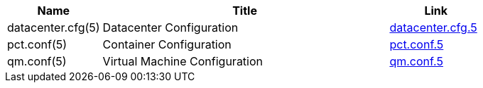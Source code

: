 [width="100%",cols="5*d",options="header"]
|====
|Name 3+|Title|Link
|datacenter.cfg(5) 3+|Datacenter Configuration|link:datacenter.cfg.5.html[datacenter.cfg.5]
|pct.conf(5) 3+|Container Configuration|link:pct.conf.5.html[pct.conf.5]
|qm.conf(5) 3+|Virtual Machine Configuration|link:qm.conf.5.html[qm.conf.5]
|====
